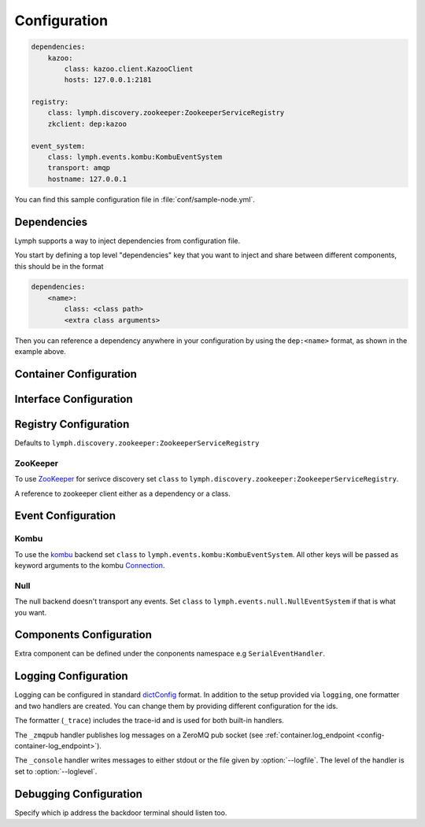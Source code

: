Configuration
=============

.. code-block:: yaml

    dependencies:
        kazoo:
            class: kazoo.client.KazooClient
            hosts: 127.0.0.1:2181

    registry:
        class: lymph.discovery.zookeeper:ZookeeperServiceRegistry
        zkclient: dep:kazoo

    event_system:
        class: lymph.events.kombu:KombuEventSystem
        transport: amqp
        hostname: 127.0.0.1

You can find this sample configuration file in :file:`conf/sample-node.yml`.


Dependencies
------------

Lymph supports a way to inject dependencies from configuration file.

You start by defining a top level "dependencies" key that you want to inject
and share between different components, this should be in the format

.. code-block:: yaml

     dependencies:
         <name>:
             class: <class path>
             <extra class arguments>

Then you can reference a dependency anywhere in your configuration by
using the ``dep:<name>`` format, as shown in the example above.


Container Configuration
-----------------------

.. describe:: container:ip:

    use this IP address. The :option:`--ip <lymph --ip>` option for 
    :program:`lymph` takes precedence. Default: ``127.0.0.1``.


.. describe:: container:port:

    Use this port for the service endpoint. The :option:`--port <lymph --port>` 
    option for :program:`lymph` takes precedence. If no port is configured, lymph
    will pick a random port.


.. describe:: container:class:

    the container implementation. You probably don't have to change this.
    Default: ``lymph.core.container:Container``

.. _config-container-log_endpoint:

.. describe:: container:log_endpoint:

    the local ZeroMQ endpoint that should be used to publish logs via 
    the :ref:`_zmqpub <config-logging-_zmqpub>` handler.

.. describe:: container:monitor_endpoint:

    the ZeroMQ endpoint that monitoring data should be sent to.


.. _interface-config:

Interface Configuration
-----------------------

.. describe:: interfaces:<name>

    Mapping the name to instance which will be used to send requests
    and discover this interface.
    This name is also configuration that will be passed to the implementation's
    :meth:`lymph.Interface.apply_config()` method.

.. describe:: interfaces:<name>:class:

    The class that implements this interface, e.g. a subclass of :class:`lymph.Interface`.


.. _registry-config:

Registry Configuration
----------------------

.. describe:: registry:class:

Defaults to ``lymph.discovery.zookeeper:ZookeeperServiceRegistry``


ZooKeeper
~~~~~~~~~

To use `ZooKeeper`_ for serivce discovery set ``class`` to ``lymph.discovery.zookeeper:ZookeeperServiceRegistry``.


.. describe:: registry:zkclient:

A reference to zookeeper client either as a dependency or a class.

.. _ZooKeeper: http://zookeeper.apache.org/


.. _event-config:

Event Configuration
-------------------

.. describe:: event_system:class: lymph.events.kombu:KombuEventSystem


Kombu
~~~~~

To use the `kombu`_ backend set ``class`` to ``lymph.events.kombu:KombuEventSystem``.
All other keys will be passed as keyword arguments to the kombu `Connection <http://kombu.readthedocs.org/en/latest/userguide/connections.html#keyword-arguments>`_.


.. _kombu: kombu.readthedocs.org/


Null
~~~~

The null backend doesn't transport any events. Set ``class`` to ``lymph.events.null.NullEventSystem`` if that is what you want.


Components Configuration
------------------------

Extra component can be defined under the conponents namespace e.g ``SerialEventHandler``.


.. code-block:: yaml
  components:
      SerialEventHandler:
             zkclient: dep:kazoo



Logging Configuration
---------------------

.. describe:: logging:

Logging can be configured in standard `dictConfig`_ format. 
In addition to the setup provided via ``logging``, one formatter and two 
handlers are created. You can change them by providing different configuration
for the ids.

The formatter (``_trace``) includes the trace-id and is used for both built-in
handlers.

.. _config-logging-_zmqpub:

The ``_zmqpub`` handler publishes log messages on a ZeroMQ pub socket (see 
:ref:`container.log_endpoint <config-container-log_endpoint>`). 

The ``_console`` handler writes messages to either stdout or the file given by 
:option:`--logfile`. The level of the handler is set to 
:option:`--loglevel`.


.. _dictConfig: https://docs.python.org/2/library/logging.config.html#configuration-dictionary-schema


Debugging Configuration
-----------------------

.. describe:: debug:backdoor_ip

Specify which ip address the backdoor terminal should listen too.
